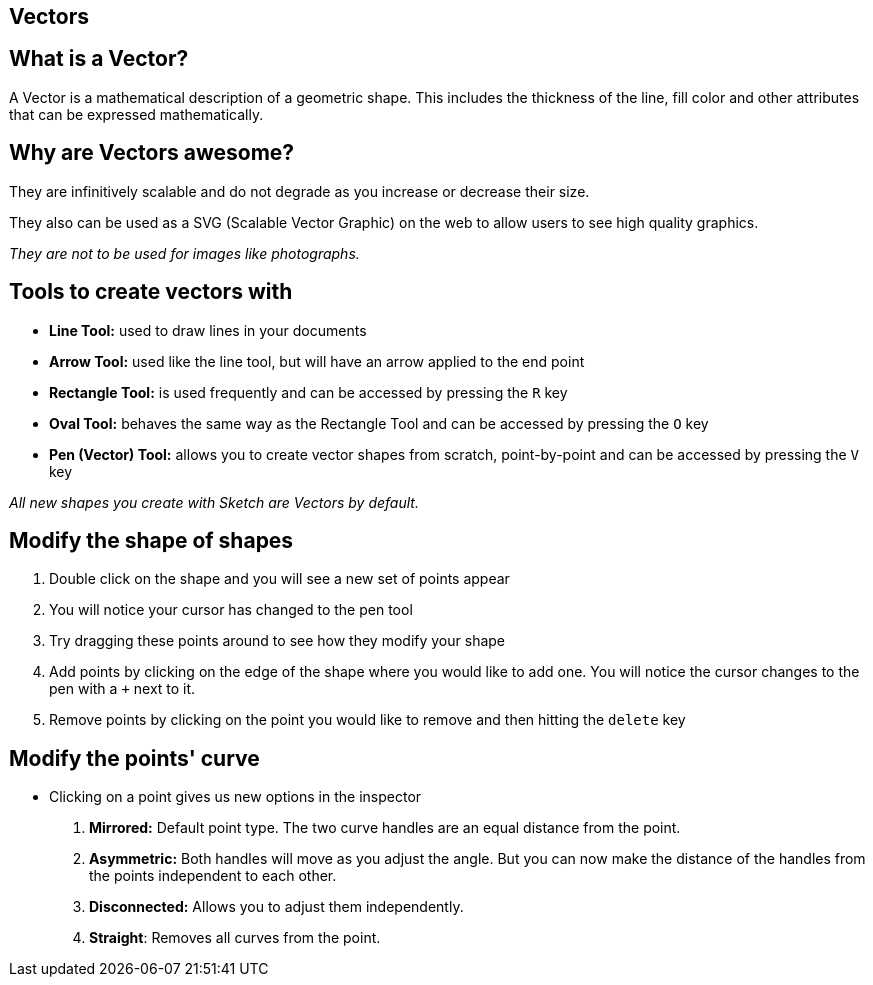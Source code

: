 [role="transition-blue"]
== Vectors

== What is a Vector?
A Vector is a mathematical description of a geometric shape. This includes the thickness of the line, fill color and other attributes that can be expressed mathematically.

== Why are Vectors awesome?

They are infinitively scalable and do not degrade as you increase or decrease their size. 

They also can be used as a SVG (Scalable Vector Graphic) on the web to allow users to see high quality graphics.

_They are not to be used for images like photographs._


== Tools to create vectors with

* *Line Tool:* used to draw lines in your documents
* *Arrow Tool:* used like the line tool, but will have an arrow applied to the end point
* *Rectangle Tool:* is used frequently and can be accessed by pressing the `R` key
* *Oval Tool:* behaves the same way as the Rectangle Tool and can be accessed by pressing the `O` key
* *Pen (Vector) Tool:* allows you to create vector shapes from scratch, point-by-point and can be accessed by pressing the `V` key

_All new shapes you create with Sketch are Vectors by default._

== Modify the shape of shapes 
1. Double click on the shape and you will see a new set of points appear
2. You will notice your cursor has changed to the pen tool
3. Try dragging these points around to see how they modify your shape
4. Add points by clicking on the edge of the shape where you would like to add one. You will notice the cursor changes to the pen with a `+` next to it.
5. Remove points by clicking on the point you would like to remove and then hitting the `delete` key

== Modify the points' curve
* Clicking on a point gives us new options in the inspector

1. *Mirrored:* Default point type. The two curve handles are an equal distance from the point.
2. *Asymmetric:* Both handles will move as you adjust the angle. But you can now make the distance of the handles from the points independent to each other.
3. *Disconnected:* Allows you to adjust them independently. 
4. *Straight*: Removes all curves from the point.

